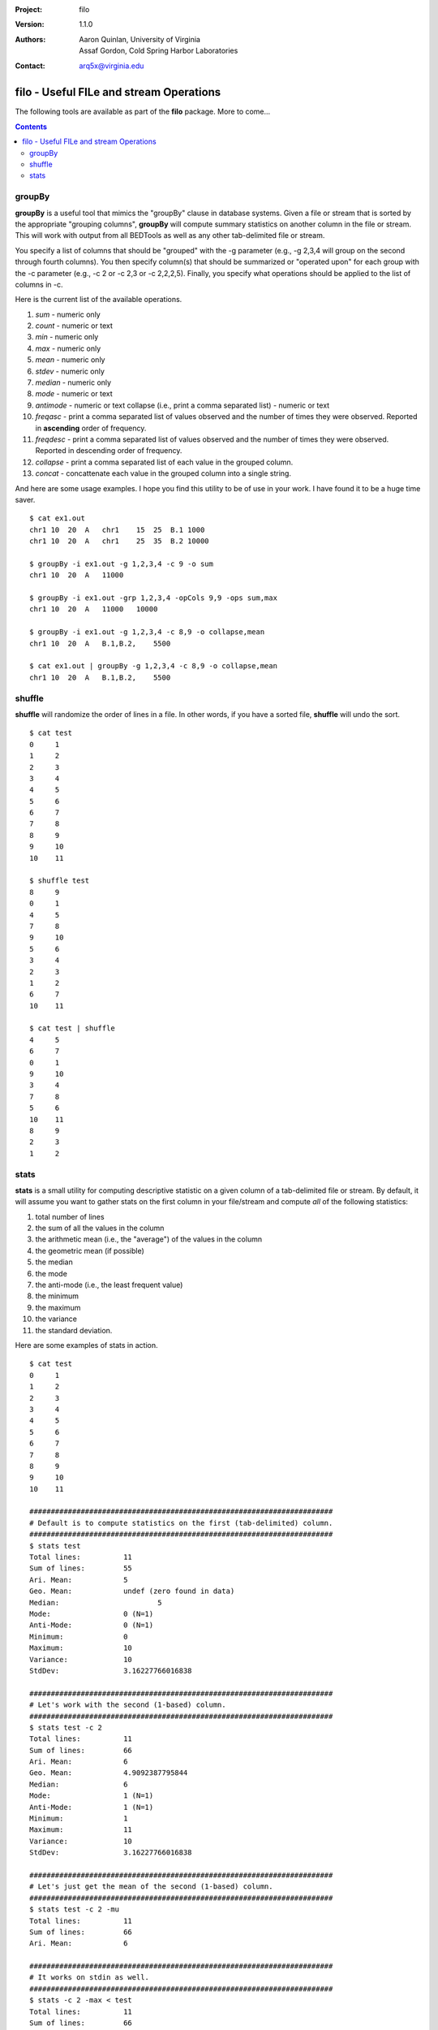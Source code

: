 :Project: filo
:Version: 1.1.0
:Authors: - Aaron Quinlan, University of Virginia
          - Assaf Gordon, Cold Spring Harbor Laboratories
:Contact: arq5x@virginia.edu

=========================================
filo - Useful FILe and stream Operations
=========================================

The following tools are available as part of the **filo** package.  More to come...

.. contents::


groupBy
-------
**groupBy** is a useful tool that mimics the "groupBy" clause in database systems. Given a file or stream that is sorted by the appropriate "grouping columns", **groupBy** will compute summary statistics on another column in the file or stream. This will work with output from all BEDTools as well as any other tab-delimited file or stream.

You specify a list of columns that should be "grouped" with the -g parameter (e.g., -g 2,3,4 will group on the second through fourth columns).  You then specify column(s) that should be summarized or "operated upon" for each group with the -c parameter (e.g., -c 2 or -c 2,3 or -c 2,2,2,5).  Finally, you specify what operations should be applied to the list of columns in -c.  

Here is the current list of the available operations.

1. *sum* - numeric only
2. *count* - numeric or text 
3. *min* - numeric only 
4. *max* - numeric only 
5. *mean* - numeric only 
6. *stdev* - numeric only 
7. *median* - numeric only 
8. *mode* - numeric or text 
9. *antimode* - numeric or text collapse (i.e., print a comma separated list) - numeric or text 
10. *freqasc* - print a comma separated list of values observed and the number of times they were observed. Reported in **ascending** order of frequency.
11. *freqdesc* - print a comma separated list of values observed and the number of times they were observed. Reported in descending order of frequency.
12. *collapse* - print a comma separated list of each value in the grouped column.
13. *concat* - concattenate each value in the grouped column into a single string.

And here are some usage examples.  I hope you find this utility to be of use in your work.  I have found it to be a huge time saver.

::

  $ cat ex1.out
  chr1 10  20  A   chr1    15  25  B.1 1000
  chr1 10  20  A   chr1    25  35  B.2 10000
  
  $ groupBy -i ex1.out -g 1,2,3,4 -c 9 -o sum
  chr1 10  20  A   11000
  
  $ groupBy -i ex1.out -grp 1,2,3,4 -opCols 9,9 -ops sum,max
  chr1 10  20  A   11000   10000
  
  $ groupBy -i ex1.out -g 1,2,3,4 -c 8,9 -o collapse,mean
  chr1 10  20  A   B.1,B.2,    5500
  
  $ cat ex1.out | groupBy -g 1,2,3,4 -c 8,9 -o collapse,mean
  chr1 10  20  A   B.1,B.2,    5500


shuffle
-------
**shuffle** will randomize the order of lines in a file.  In other words, if you have a sorted file, **shuffle** will undo the sort.

::

  $ cat test
  0	1
  1	2
  2	3
  3	4
  4	5
  5	6
  6	7
  7	8
  8	9
  9	10
  10	11

  $ shuffle test
  8	9
  0	1
  4	5
  7	8
  9	10
  5	6
  3	4
  2	3
  1	2
  6	7
  10	11

  $ cat test | shuffle
  4	5
  6	7
  0	1
  9	10
  3	4
  7	8
  5	6
  10	11
  8	9
  2	3
  1	2



stats
-----
**stats** is a small utility for computing descriptive statistic on a given column of a tab-delimited file or stream.  By default, it will assume you want to gather stats on the first column in your file/stream and compute *all* of the following statistics:

1. total number of lines
2. the sum of all the values in the column
3. the arithmetic mean (i.e., the "average") of the values in the column
4. the geometric mean (if possible)
5. the median
6. the mode
7. the anti-mode (i.e., the least frequent value)
8. the minimum
9. the maximum
10. the variance
11. the standard deviation.

Here are some examples of stats in action.

::
  
  $ cat test
  0	1
  1	2
  2	3
  3	4
  4	5
  5	6
  6	7
  7	8
  8	9
  9	10
  10	11

  #######################################################################
  # Default is to compute statistics on the first (tab-delimited) column.
  #######################################################################
  $ stats test
  Total lines:		11
  Sum of lines:		55
  Ari. Mean:		5
  Geo. Mean:		undef (zero found in data)
  Median:			5
  Mode:			0 (N=1)
  Anti-Mode:		0 (N=1)
  Minimum:		0
  Maximum:		10
  Variance:		10
  StdDev:		3.16227766016838

  #######################################################################
  # Let's work with the second (1-based) column.
  #######################################################################
  $ stats test -c 2
  Total lines:		11
  Sum of lines:		66
  Ari. Mean:		6
  Geo. Mean:		4.9092387795844
  Median:		6
  Mode:			1 (N=1)
  Anti-Mode:		1 (N=1)
  Minimum:		1
  Maximum:		11
  Variance:		10
  StdDev:		3.16227766016838

  #######################################################################
  # Let's just get the mean of the second (1-based) column.
  #######################################################################
  $ stats test -c 2 -mu
  Total lines:		11
  Sum of lines:		66
  Ari. Mean:		6

  #######################################################################
  # It works on stdin as well.
  #######################################################################
  $ stats -c 2 -max < test
  Total lines:		11
  Sum of lines:		66
  Maximum:		11

  $ cat test | stats -c 2 -med
  Total lines:		11
  Sum of lines:		66
  Median:		6

  #######################################################################
  # You get the idea.  Other options are available with -h
  #######################################################################





